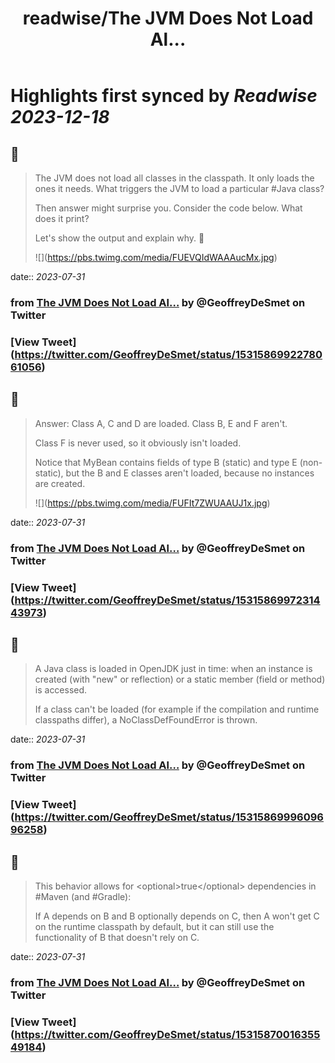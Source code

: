 :PROPERTIES:
:title: readwise/The JVM Does Not Load Al...
:END:

:PROPERTIES:
:author: [[GeoffreyDeSmet on Twitter]]
:full-title: "The JVM Does Not Load Al..."
:category: [[tweets]]
:url: https://twitter.com/GeoffreyDeSmet/status/1531586992278061056
:image-url: https://pbs.twimg.com/profile_images/1634888228070125570/LqnkyPJ_.jpg
:END:

* Highlights first synced by [[Readwise]] [[2023-12-18]]
** 📌
#+BEGIN_QUOTE
The JVM does not load all classes in the classpath.
It only loads the ones it needs. What triggers the JVM to load a particular #Java class?

Then answer might surprise you.
Consider the code below. What does it print?

Let's show the output and explain why. 🧵 

![](https://pbs.twimg.com/media/FUEVQIdWAAAucMx.jpg) 
#+END_QUOTE
    date:: [[2023-07-31]]
*** from _The JVM Does Not Load Al..._ by @GeoffreyDeSmet on Twitter
*** [View Tweet](https://twitter.com/GeoffreyDeSmet/status/1531586992278061056)
** 📌
#+BEGIN_QUOTE
Answer:
Class A, C and D are loaded.
Class B, E and F aren't.

Class F is never used, so it obviously isn't loaded.

Notice that MyBean contains fields of type B (static) and type E (non-static), but the B and E classes aren't loaded, because no instances are created. 

![](https://pbs.twimg.com/media/FUFIt7ZWUAAUJ1x.jpg) 
#+END_QUOTE
    date:: [[2023-07-31]]
*** from _The JVM Does Not Load Al..._ by @GeoffreyDeSmet on Twitter
*** [View Tweet](https://twitter.com/GeoffreyDeSmet/status/1531586997231443973)
** 📌
#+BEGIN_QUOTE
A Java class is loaded in OpenJDK just in time: when an instance is created (with "new" or reflection) or a static member (field or method) is accessed.

If a class can't be loaded (for example if the compilation and runtime classpaths differ), a NoClassDefFoundError is thrown. 
#+END_QUOTE
    date:: [[2023-07-31]]
*** from _The JVM Does Not Load Al..._ by @GeoffreyDeSmet on Twitter
*** [View Tweet](https://twitter.com/GeoffreyDeSmet/status/1531586999609696258)
** 📌
#+BEGIN_QUOTE
This behavior allows for <optional>true</optional> dependencies in #Maven (and #Gradle):

If A depends on B and B optionally depends on C, then A won't get C on the runtime classpath by default, but it can still use the functionality of B that doesn't rely on C. 
#+END_QUOTE
    date:: [[2023-07-31]]
*** from _The JVM Does Not Load Al..._ by @GeoffreyDeSmet on Twitter
*** [View Tweet](https://twitter.com/GeoffreyDeSmet/status/1531587001635549184)